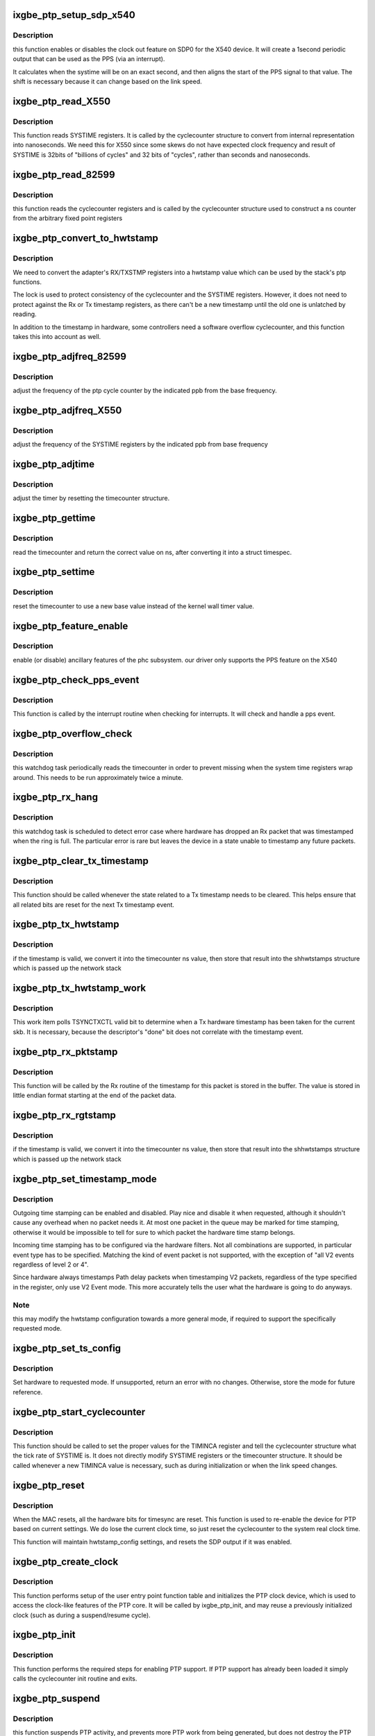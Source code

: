 .. -*- coding: utf-8; mode: rst -*-
.. src-file: drivers/net/ethernet/intel/ixgbe/ixgbe_ptp.c

.. _`ixgbe_ptp_setup_sdp_x540`:

ixgbe_ptp_setup_sdp_x540
========================

.. c:function:: void ixgbe_ptp_setup_sdp_x540(struct ixgbe_adapter *adapter)

    :param struct ixgbe_adapter \*adapter:
        *undescribed*

.. _`ixgbe_ptp_setup_sdp_x540.description`:

Description
-----------

this function enables or disables the clock out feature on SDP0 for
the X540 device. It will create a 1second periodic output that can
be used as the PPS (via an interrupt).

It calculates when the systime will be on an exact second, and then
aligns the start of the PPS signal to that value. The shift is
necessary because it can change based on the link speed.

.. _`ixgbe_ptp_read_x550`:

ixgbe_ptp_read_X550
===================

.. c:function:: cycle_t ixgbe_ptp_read_X550(const struct cyclecounter *hw_cc)

    read cycle counter value

    :param const struct cyclecounter \*hw_cc:
        cyclecounter structure

.. _`ixgbe_ptp_read_x550.description`:

Description
-----------

This function reads SYSTIME registers. It is called by the cyclecounter
structure to convert from internal representation into nanoseconds. We need
this for X550 since some skews do not have expected clock frequency and
result of SYSTIME is 32bits of "billions of cycles" and 32 bits of
"cycles", rather than seconds and nanoseconds.

.. _`ixgbe_ptp_read_82599`:

ixgbe_ptp_read_82599
====================

.. c:function:: cycle_t ixgbe_ptp_read_82599(const struct cyclecounter *cc)

    read raw cycle counter (to be used by time counter)

    :param const struct cyclecounter \*cc:
        the cyclecounter structure

.. _`ixgbe_ptp_read_82599.description`:

Description
-----------

this function reads the cyclecounter registers and is called by the
cyclecounter structure used to construct a ns counter from the
arbitrary fixed point registers

.. _`ixgbe_ptp_convert_to_hwtstamp`:

ixgbe_ptp_convert_to_hwtstamp
=============================

.. c:function:: void ixgbe_ptp_convert_to_hwtstamp(struct ixgbe_adapter *adapter, struct skb_shared_hwtstamps *hwtstamp, u64 timestamp)

    convert register value to hw timestamp

    :param struct ixgbe_adapter \*adapter:
        private adapter structure

    :param struct skb_shared_hwtstamps \*hwtstamp:
        stack timestamp structure

    :param u64 timestamp:
        *undescribed*

.. _`ixgbe_ptp_convert_to_hwtstamp.description`:

Description
-----------

We need to convert the adapter's RX/TXSTMP registers into a hwtstamp value
which can be used by the stack's ptp functions.

The lock is used to protect consistency of the cyclecounter and the SYSTIME
registers. However, it does not need to protect against the Rx or Tx
timestamp registers, as there can't be a new timestamp until the old one is
unlatched by reading.

In addition to the timestamp in hardware, some controllers need a software
overflow cyclecounter, and this function takes this into account as well.

.. _`ixgbe_ptp_adjfreq_82599`:

ixgbe_ptp_adjfreq_82599
=======================

.. c:function:: int ixgbe_ptp_adjfreq_82599(struct ptp_clock_info *ptp, s32 ppb)

    :param struct ptp_clock_info \*ptp:
        the ptp clock structure

    :param s32 ppb:
        parts per billion adjustment from base

.. _`ixgbe_ptp_adjfreq_82599.description`:

Description
-----------

adjust the frequency of the ptp cycle counter by the
indicated ppb from the base frequency.

.. _`ixgbe_ptp_adjfreq_x550`:

ixgbe_ptp_adjfreq_X550
======================

.. c:function:: int ixgbe_ptp_adjfreq_X550(struct ptp_clock_info *ptp, s32 ppb)

    :param struct ptp_clock_info \*ptp:
        the ptp clock structure

    :param s32 ppb:
        parts per billion adjustment from base

.. _`ixgbe_ptp_adjfreq_x550.description`:

Description
-----------

adjust the frequency of the SYSTIME registers by the indicated ppb from base
frequency

.. _`ixgbe_ptp_adjtime`:

ixgbe_ptp_adjtime
=================

.. c:function:: int ixgbe_ptp_adjtime(struct ptp_clock_info *ptp, s64 delta)

    :param struct ptp_clock_info \*ptp:
        the ptp clock structure

    :param s64 delta:
        offset to adjust the cycle counter by

.. _`ixgbe_ptp_adjtime.description`:

Description
-----------

adjust the timer by resetting the timecounter structure.

.. _`ixgbe_ptp_gettime`:

ixgbe_ptp_gettime
=================

.. c:function:: int ixgbe_ptp_gettime(struct ptp_clock_info *ptp, struct timespec64 *ts)

    :param struct ptp_clock_info \*ptp:
        the ptp clock structure

    :param struct timespec64 \*ts:
        timespec structure to hold the current time value

.. _`ixgbe_ptp_gettime.description`:

Description
-----------

read the timecounter and return the correct value on ns,
after converting it into a struct timespec.

.. _`ixgbe_ptp_settime`:

ixgbe_ptp_settime
=================

.. c:function:: int ixgbe_ptp_settime(struct ptp_clock_info *ptp, const struct timespec64 *ts)

    :param struct ptp_clock_info \*ptp:
        the ptp clock structure

    :param const struct timespec64 \*ts:
        the timespec containing the new time for the cycle counter

.. _`ixgbe_ptp_settime.description`:

Description
-----------

reset the timecounter to use a new base value instead of the kernel
wall timer value.

.. _`ixgbe_ptp_feature_enable`:

ixgbe_ptp_feature_enable
========================

.. c:function:: int ixgbe_ptp_feature_enable(struct ptp_clock_info *ptp, struct ptp_clock_request *rq, int on)

    :param struct ptp_clock_info \*ptp:
        the ptp clock structure

    :param struct ptp_clock_request \*rq:
        the requested feature to change

    :param int on:
        whether to enable or disable the feature

.. _`ixgbe_ptp_feature_enable.description`:

Description
-----------

enable (or disable) ancillary features of the phc subsystem.
our driver only supports the PPS feature on the X540

.. _`ixgbe_ptp_check_pps_event`:

ixgbe_ptp_check_pps_event
=========================

.. c:function:: void ixgbe_ptp_check_pps_event(struct ixgbe_adapter *adapter)

    :param struct ixgbe_adapter \*adapter:
        the private adapter structure

.. _`ixgbe_ptp_check_pps_event.description`:

Description
-----------

This function is called by the interrupt routine when checking for
interrupts. It will check and handle a pps event.

.. _`ixgbe_ptp_overflow_check`:

ixgbe_ptp_overflow_check
========================

.. c:function:: void ixgbe_ptp_overflow_check(struct ixgbe_adapter *adapter)

    watchdog task to detect SYSTIME overflow

    :param struct ixgbe_adapter \*adapter:
        private adapter struct

.. _`ixgbe_ptp_overflow_check.description`:

Description
-----------

this watchdog task periodically reads the timecounter
in order to prevent missing when the system time registers wrap
around. This needs to be run approximately twice a minute.

.. _`ixgbe_ptp_rx_hang`:

ixgbe_ptp_rx_hang
=================

.. c:function:: void ixgbe_ptp_rx_hang(struct ixgbe_adapter *adapter)

    detect error case when Rx timestamp registers latched

    :param struct ixgbe_adapter \*adapter:
        private network adapter structure

.. _`ixgbe_ptp_rx_hang.description`:

Description
-----------

this watchdog task is scheduled to detect error case where hardware has
dropped an Rx packet that was timestamped when the ring is full. The
particular error is rare but leaves the device in a state unable to timestamp
any future packets.

.. _`ixgbe_ptp_clear_tx_timestamp`:

ixgbe_ptp_clear_tx_timestamp
============================

.. c:function:: void ixgbe_ptp_clear_tx_timestamp(struct ixgbe_adapter *adapter)

    utility function to clear Tx timestamp state

    :param struct ixgbe_adapter \*adapter:
        the private adapter structure

.. _`ixgbe_ptp_clear_tx_timestamp.description`:

Description
-----------

This function should be called whenever the state related to a Tx timestamp
needs to be cleared. This helps ensure that all related bits are reset for
the next Tx timestamp event.

.. _`ixgbe_ptp_tx_hwtstamp`:

ixgbe_ptp_tx_hwtstamp
=====================

.. c:function:: void ixgbe_ptp_tx_hwtstamp(struct ixgbe_adapter *adapter)

    utility function which checks for TX time stamp

    :param struct ixgbe_adapter \*adapter:
        the private adapter struct

.. _`ixgbe_ptp_tx_hwtstamp.description`:

Description
-----------

if the timestamp is valid, we convert it into the timecounter ns
value, then store that result into the shhwtstamps structure which
is passed up the network stack

.. _`ixgbe_ptp_tx_hwtstamp_work`:

ixgbe_ptp_tx_hwtstamp_work
==========================

.. c:function:: void ixgbe_ptp_tx_hwtstamp_work(struct work_struct *work)

    :param struct work_struct \*work:
        pointer to the work struct

.. _`ixgbe_ptp_tx_hwtstamp_work.description`:

Description
-----------

This work item polls TSYNCTXCTL valid bit to determine when a Tx hardware
timestamp has been taken for the current skb. It is necessary, because the
descriptor's "done" bit does not correlate with the timestamp event.

.. _`ixgbe_ptp_rx_pktstamp`:

ixgbe_ptp_rx_pktstamp
=====================

.. c:function:: void ixgbe_ptp_rx_pktstamp(struct ixgbe_q_vector *q_vector, struct sk_buff *skb)

    utility function to get RX time stamp from buffer

    :param struct ixgbe_q_vector \*q_vector:
        structure containing interrupt and ring information

    :param struct sk_buff \*skb:
        the packet

.. _`ixgbe_ptp_rx_pktstamp.description`:

Description
-----------

This function will be called by the Rx routine of the timestamp for this
packet is stored in the buffer. The value is stored in little endian format
starting at the end of the packet data.

.. _`ixgbe_ptp_rx_rgtstamp`:

ixgbe_ptp_rx_rgtstamp
=====================

.. c:function:: void ixgbe_ptp_rx_rgtstamp(struct ixgbe_q_vector *q_vector, struct sk_buff *skb)

    utility function which checks for RX time stamp

    :param struct ixgbe_q_vector \*q_vector:
        structure containing interrupt and ring information

    :param struct sk_buff \*skb:
        particular skb to send timestamp with

.. _`ixgbe_ptp_rx_rgtstamp.description`:

Description
-----------

if the timestamp is valid, we convert it into the timecounter ns
value, then store that result into the shhwtstamps structure which
is passed up the network stack

.. _`ixgbe_ptp_set_timestamp_mode`:

ixgbe_ptp_set_timestamp_mode
============================

.. c:function:: int ixgbe_ptp_set_timestamp_mode(struct ixgbe_adapter *adapter, struct hwtstamp_config *config)

    setup the hardware for the requested mode

    :param struct ixgbe_adapter \*adapter:
        the private ixgbe adapter structure

    :param struct hwtstamp_config \*config:
        the hwtstamp configuration requested

.. _`ixgbe_ptp_set_timestamp_mode.description`:

Description
-----------

Outgoing time stamping can be enabled and disabled. Play nice and
disable it when requested, although it shouldn't cause any overhead
when no packet needs it. At most one packet in the queue may be
marked for time stamping, otherwise it would be impossible to tell
for sure to which packet the hardware time stamp belongs.

Incoming time stamping has to be configured via the hardware
filters. Not all combinations are supported, in particular event
type has to be specified. Matching the kind of event packet is
not supported, with the exception of "all V2 events regardless of
level 2 or 4".

Since hardware always timestamps Path delay packets when timestamping V2
packets, regardless of the type specified in the register, only use V2
Event mode. This more accurately tells the user what the hardware is going
to do anyways.

.. _`ixgbe_ptp_set_timestamp_mode.note`:

Note
----

this may modify the hwtstamp configuration towards a more general
mode, if required to support the specifically requested mode.

.. _`ixgbe_ptp_set_ts_config`:

ixgbe_ptp_set_ts_config
=======================

.. c:function:: int ixgbe_ptp_set_ts_config(struct ixgbe_adapter *adapter, struct ifreq *ifr)

    user entry point for timestamp mode

    :param struct ixgbe_adapter \*adapter:
        pointer to adapter struct

    :param struct ifreq \*ifr:
        *undescribed*

.. _`ixgbe_ptp_set_ts_config.description`:

Description
-----------

Set hardware to requested mode. If unsupported, return an error with no
changes. Otherwise, store the mode for future reference.

.. _`ixgbe_ptp_start_cyclecounter`:

ixgbe_ptp_start_cyclecounter
============================

.. c:function:: void ixgbe_ptp_start_cyclecounter(struct ixgbe_adapter *adapter)

    create the cycle counter from hw

    :param struct ixgbe_adapter \*adapter:
        pointer to the adapter structure

.. _`ixgbe_ptp_start_cyclecounter.description`:

Description
-----------

This function should be called to set the proper values for the TIMINCA
register and tell the cyclecounter structure what the tick rate of SYSTIME
is. It does not directly modify SYSTIME registers or the timecounter
structure. It should be called whenever a new TIMINCA value is necessary,
such as during initialization or when the link speed changes.

.. _`ixgbe_ptp_reset`:

ixgbe_ptp_reset
===============

.. c:function:: void ixgbe_ptp_reset(struct ixgbe_adapter *adapter)

    :param struct ixgbe_adapter \*adapter:
        the ixgbe private board structure

.. _`ixgbe_ptp_reset.description`:

Description
-----------

When the MAC resets, all the hardware bits for timesync are reset. This
function is used to re-enable the device for PTP based on current settings.
We do lose the current clock time, so just reset the cyclecounter to the
system real clock time.

This function will maintain hwtstamp_config settings, and resets the SDP
output if it was enabled.

.. _`ixgbe_ptp_create_clock`:

ixgbe_ptp_create_clock
======================

.. c:function:: long ixgbe_ptp_create_clock(struct ixgbe_adapter *adapter)

    :param struct ixgbe_adapter \*adapter:
        the ixgbe private adapter structure

.. _`ixgbe_ptp_create_clock.description`:

Description
-----------

This function performs setup of the user entry point function table and
initializes the PTP clock device, which is used to access the clock-like
features of the PTP core. It will be called by ixgbe_ptp_init, and may
reuse a previously initialized clock (such as during a suspend/resume
cycle).

.. _`ixgbe_ptp_init`:

ixgbe_ptp_init
==============

.. c:function:: void ixgbe_ptp_init(struct ixgbe_adapter *adapter)

    :param struct ixgbe_adapter \*adapter:
        the ixgbe private adapter structure

.. _`ixgbe_ptp_init.description`:

Description
-----------

This function performs the required steps for enabling PTP
support. If PTP support has already been loaded it simply calls the
cyclecounter init routine and exits.

.. _`ixgbe_ptp_suspend`:

ixgbe_ptp_suspend
=================

.. c:function:: void ixgbe_ptp_suspend(struct ixgbe_adapter *adapter)

    stop PTP work items @ adapter: pointer to adapter struct

    :param struct ixgbe_adapter \*adapter:
        *undescribed*

.. _`ixgbe_ptp_suspend.description`:

Description
-----------

this function suspends PTP activity, and prevents more PTP work from being
generated, but does not destroy the PTP clock device.

.. _`ixgbe_ptp_stop`:

ixgbe_ptp_stop
==============

.. c:function:: void ixgbe_ptp_stop(struct ixgbe_adapter *adapter)

    close the PTP device

    :param struct ixgbe_adapter \*adapter:
        pointer to adapter struct

.. _`ixgbe_ptp_stop.description`:

Description
-----------

completely destroy the PTP device, should only be called when the device is
being fully closed.

.. This file was automatic generated / don't edit.

